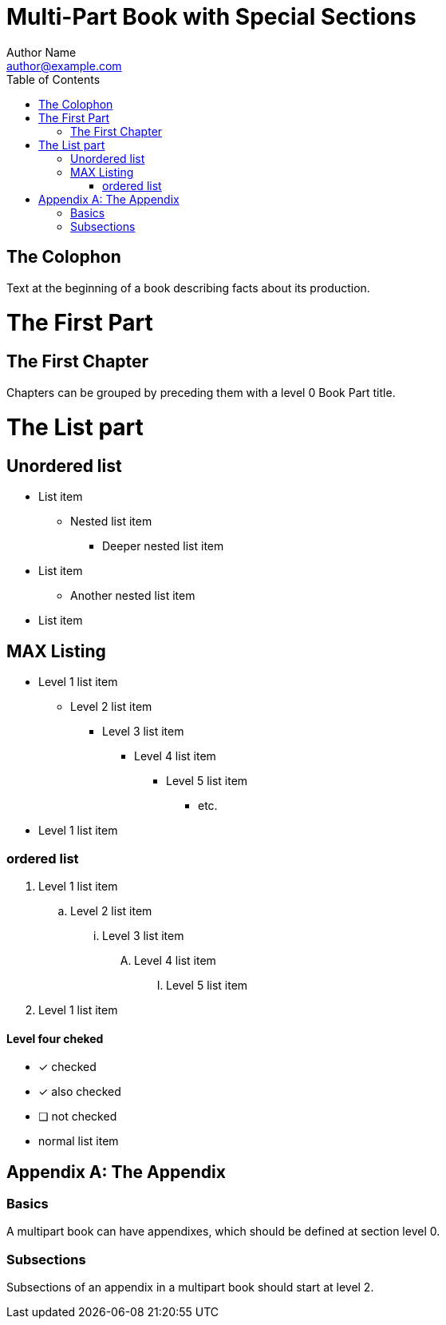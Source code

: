 = Multi-Part Book with Special Sections
Author Name <author@example.com>
:doctype: book
:toc:

[colophon]
= The Colophon

Text at the beginning of a book describing facts about its production.

= The First Part

== The First Chapter

Chapters can be grouped by preceding them with a level 0 Book Part title.

= The List part

== Unordered list

* List item
** Nested list item
*** Deeper nested list item
* List item
 ** Another nested list item
* List item

== MAX Listing 

* Level 1 list item
** Level 2 list item
*** Level 3 list item
**** Level 4 list item
***** Level 5 list item
****** etc.
* Level 1 list item

=== ordered list

. Level 1 list item
.. Level 2 list item
... Level 3 list item
.... Level 4 list item
..... Level 5 list item
. Level 1 list item

==== Level four cheked
* [*] checked
* [x] also checked
* [ ] not checked
* normal list item

[appendix]
= The Appendix

=== Basics

A multipart book can have appendixes, which should be defined at section level 0.

=== Subsections

Subsections of an appendix in a multipart book should start at level 2.
